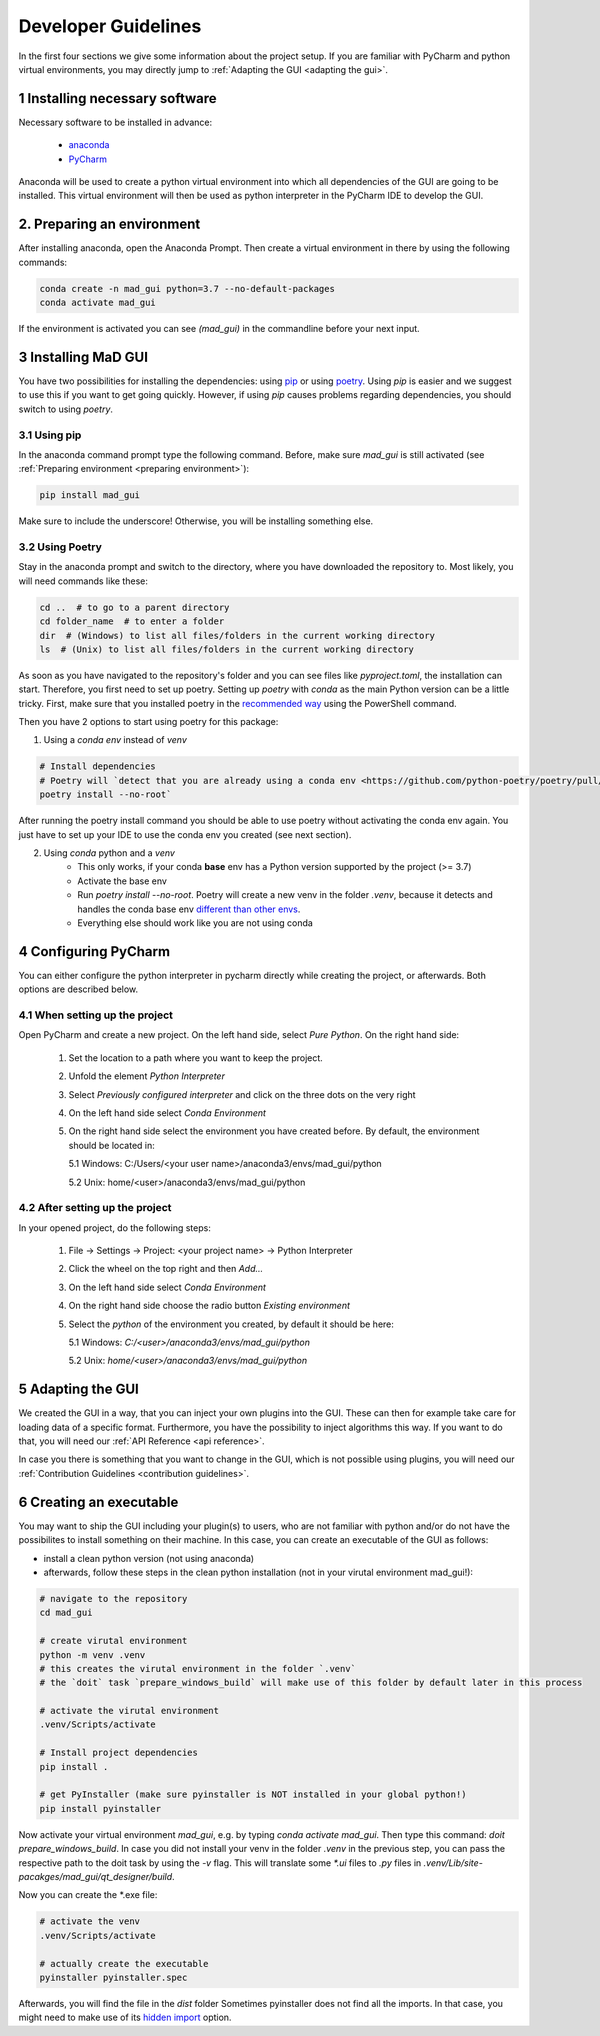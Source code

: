.. _developer guidelines:

********************
Developer Guidelines
********************

In the first four sections we give some information about the project setup.
If you are familiar with PyCharm and python virtual environments, you may directly jump to :ref:`Adapting the GUI <adapting the gui>`.

1 Installing necessary software
*******************************
Necessary software to be installed in advance:

    - `anaconda <https://www.anaconda.com/products/individual>`_
    - `PyCharm <https://www.jetbrains.com/pycharm/>`_

Anaconda will be used to create a python virtual environment into which all dependencies of the GUI are going to be installed.
This virtual environment will then be used as python interpreter in the PyCharm IDE to develop the GUI.

.. _preparing environment

2. Preparing an environment
***************************
After installing anaconda, open the Anaconda Prompt.
Then create a virtual environment in there by using the following commands:

.. code-block:: python

    conda create -n mad_gui python=3.7 --no-default-packages
    conda activate mad_gui

If the environment is activated you can see `(mad_gui)` in the commandline before your next input.

.. image:: res/images/conda_activated.png
    :width: 400
    :alt: Environment "mad_gui" activated in command prompt



3 Installing MaD GUI
********************
You have two possibilities for installing the dependencies:
using `pip <https://pip.pypa.io/en/stable/installing/>`_ or using `poetry <https://python-poetry.org>`_.
Using `pip` is easier and we suggest to use this if you want to get going quickly.
However, if using `pip` causes problems regarding dependencies, you should switch to using `poetry`.

3.1 Using pip
#############
In the anaconda command prompt type the following command. Before, make sure `mad_gui` is still activated (see :ref:`Preparing environment <preparing environment>`):

.. code-block::

    pip install mad_gui
    
Make sure to include the underscore!
Otherwise, you will be installing something else.

3.2 Using Poetry
################
Stay in the anaconda prompt and switch to the directory, where you have downloaded the repository to.
Most likely, you will need commands like these:

.. code-block::

    cd ..  # to go to a parent directory
    cd folder_name  # to enter a folder
    dir  # (Windows) to list all files/folders in the current working directory
    ls  # (Unix) to list all files/folders in the current working directory

As soon as you have navigated to the repository's folder and you can see files like `pyproject.toml`, the installation can start.
Therefore, you first need to set up poetry.
Setting up `poetry` with `conda` as the main Python version can be a little tricky.
First, make sure that you installed poetry in the `recommended way <https://python-poetry.org/docs/#installation>`_ using
the PowerShell command.

Then you have 2 options to start using poetry for this package:

1. Using a `conda env` instead of `venv`

.. code-block:: python

    # Install dependencies
    # Poetry will `detect that you are already using a conda env <https://github.com/python-poetry/poetry/pull/1432>`_ and will use it, instead of creating a new one.
    poetry install --no-root`

After running the poetry install command you should be able to use poetry without activating the conda env again.
You just have to set up your IDE to use the conda env you created (see next section).

2. Using `conda` python and a `venv`
    - This only works, if your conda **base** env has a Python version supported by the project (>= 3.7)
    - Activate the base env
    - Run `poetry install --no-root`. Poetry will create a new venv in the folder `.venv`, because it detects and handles the conda base env
      `different than other envs <https://github.com/maksbotan/poetry/blob/b1058fc2304ea3e2377af357264abd0e1a791a6a/poetry/utils/env.py#L295>`_.
    - Everything else should work like you are not using conda




.. _Configuring PyCharm:

4 Configuring PyCharm
***********************

You can either configure the python interpreter in pycharm directly while creating the project, or afterwards.
Both options are described below.

4.1 When setting up the project
###############################

Open PyCharm and create a new project.
On the left hand side, select `Pure Python`.
On the right hand side:

   1. Set the location to a path where you want to keep the project.

   2. Unfold the element `Python Interpreter`

   3. Select `Previously configured interpreter` and click on the three dots on the very right

   4. On the left hand side select `Conda Environment`

   5. On the right hand side select the environment you have created before. By default, the environment should be located in:

      5.1 Windows: C:/Users/<your user name>/anaconda3/envs/mad_gui/python

      5.2 Unix: home/<user>/anaconda3/envs/mad_gui/python

4.2 After setting up the project
################################
In your opened project, do the following steps:

   1. File -> Settings -> Project: <your project name> -> Python Interpreter

   2. Click the wheel on the top right and then `Add...`

   3. On the left hand side select `Conda Environment`

   4. On the right hand side choose the radio button `Existing environment`

   5. Select the `python` of the environment you created, by default it should be here:

      5.1 Windows: `C:/<user>/anaconda3/envs/mad_gui/python`

      5.2 Unix: `home/<user>/anaconda3/envs/mad_gui/python`

.. _adapting the gui:

5 Adapting the GUI
******************
We created the GUI in a way, that you can inject your own plugins into the GUI.
These can then for example take care for loading data of a specific format.
Furthermore, you have the possibility to inject algorithms this way.
If you want to do that, you will need our :ref:`API Reference <api reference>`.

In case you there is something that you want to change in the GUI, which is not possible using plugins,
you will need our :ref:`Contribution Guidelines <contribution guidelines>`.

6 Creating an executable
************************

You may want to ship the GUI including your plugin(s) to users, who are not familiar with python and/or do not have the possibilites to install something on their machine.
In this case, you can create an executable of the GUI as follows:

* install a clean python version (not using anaconda)
* afterwards, follow these steps in the clean python installation (not in your virutal environment mad_gui!):

.. code-block:: python

    # navigate to the repository
    cd mad_gui

    # create virutal environment
    python -m venv .venv
    # this creates the virutal environment in the folder `.venv`
    # the `doit` task `prepare_windows_build` will make use of this folder by default later in this process

    # activate the virutal environment
    .venv/Scripts/activate

    # Install project dependencies
    pip install .

    # get PyInstaller (make sure pyinstaller is NOT installed in your global python!)
    pip install pyinstaller

Now activate your virtual environment `mad_gui`, e.g. by typing `conda activate mad_gui`.
Then type this command: `doit prepare_windows_build`.
In case you did not install your venv in the folder `.venv` in the previous step, you can pass the respective path to the doit task by using the `-v` flag.
This will translate some `*.ui` files to `.py` files in `.venv/Lib/site-pacakges/mad_gui/qt_designer/build`.

Now you can create the *.exe file:

.. code-block:: python

    # activate the venv
    .venv/Scripts/activate

    # actually create the executable
    pyinstaller pyinstaller.spec

Afterwards, you will find the file in the `dist` folder
Sometimes pyinstaller does not find all the imports. In that case, you might need to make use of its
`hidden import <https://pyinstaller.readthedocs.io/en/stable/when-things-go-wrong.html#listing-hidden-imports>`_
option.


